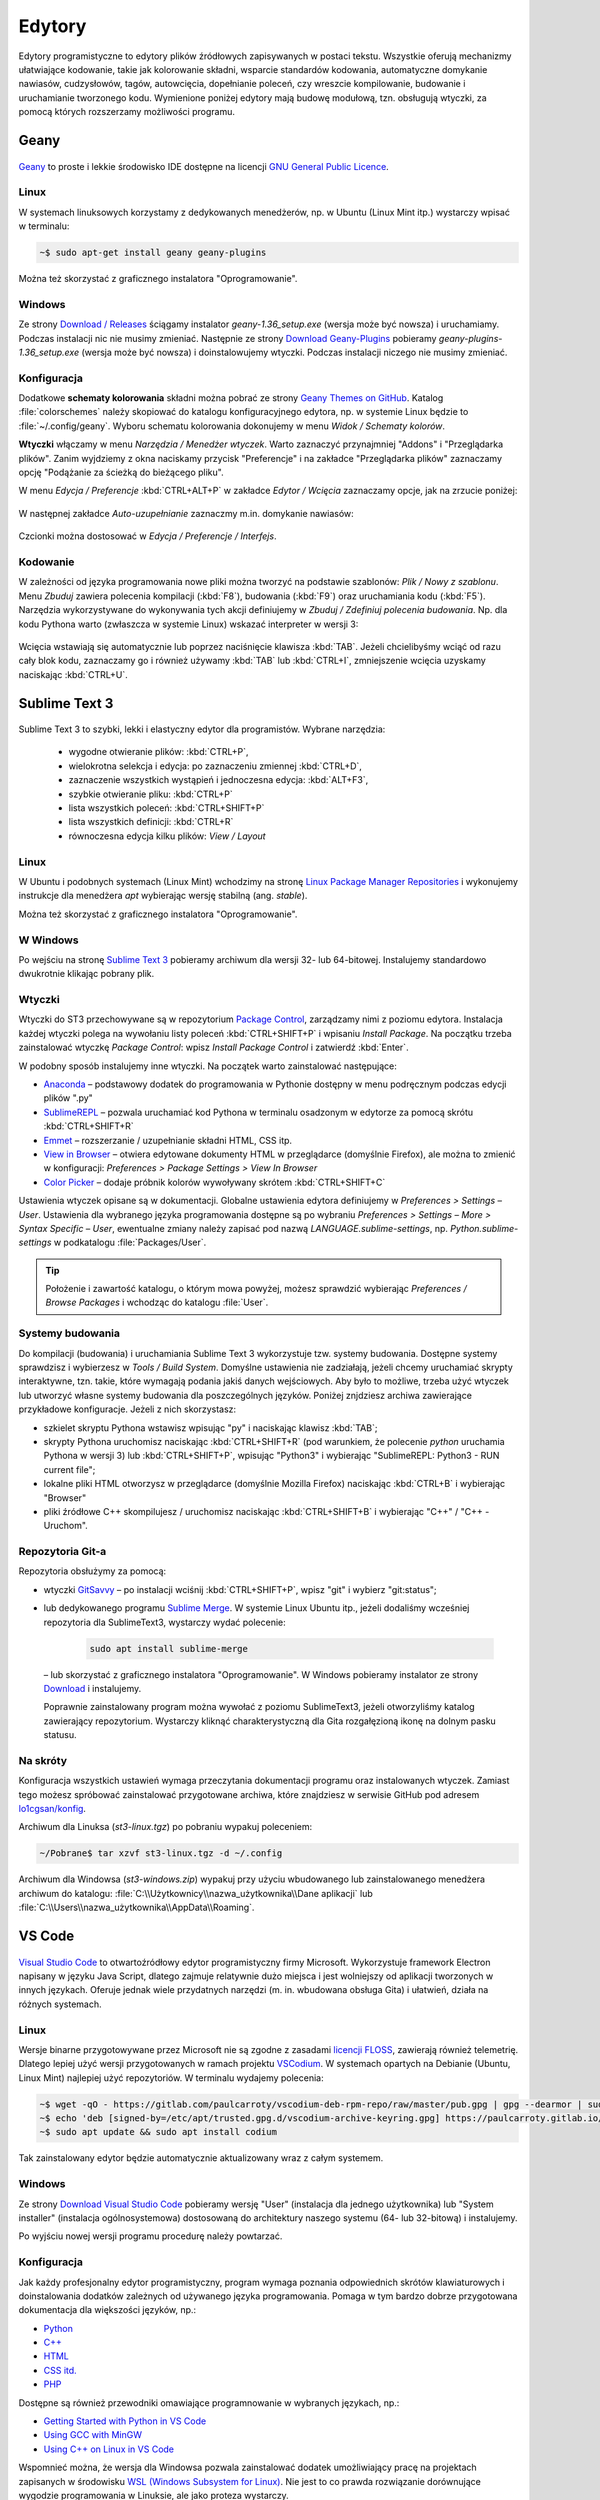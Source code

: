 .. _edytory:

Edytory
#######

Edytory programistyczne to edytory plików źródłowych zapisywanych w postaci tekstu. Wszystkie oferują
mechanizmy ułatwiające kodowanie, takie jak kolorowanie składni, wsparcie standardów kodowania, automatyczne
domykanie nawiasów, cudzysłowów, tagów, autowcięcia, dopełnianie poleceń, czy wreszcie
kompilowanie, budowanie i uruchamianie tworzonego kodu. Wymienione poniżej edytory mają budowę
modułową, tzn. obsługują wtyczki, za pomocą których rozszerzamy możliwości programu.

.. _geany-opis:

Geany
=====

.. figure:: ../img/geany01.png

`Geany <http://www.geany.org>`_ to proste i lekkie środowisko IDE dostępne na
licencji `GNU General Public Licence <http://pl.wikipedia.org/wiki/GNU_General_Public_License>`_.

Linux
----------------

W systemach linuksowych korzystamy z dedykowanych menedżerów, np. w Ubuntu (Linux Mint itp.)
wystarczy wpisać w terminalu:

.. code-block:: bash

   ~$ sudo apt-get install geany geany-plugins

Można też skorzystać z graficznego instalatora "Oprogramowanie".

.. figure:: ../img/geany02.png

Windows
------------------

Ze strony `Download / Releases <http://www.geany.org/Download/Releases>`_ ściągamy instalator
*geany-1.36_setup.exe* (wersja może być nowsza) i uruchamiamy. Podczas instalacji nic
nie musimy zmieniać. Następnie ze strony `Download Geany-Plugins <https://plugins.geany.org/downloads.html>`_
pobieramy *geany-plugins-1.36_setup.exe* (wersja może być nowsza) i doinstalowujemy wtyczki.
Podczas instalacji niczego nie musimy zmieniać.

Konfiguracja
------------

Dodatkowe **schematy kolorowania** składni można pobrać ze strony
`Geany Themes on GitHub <http://https://github.com/codebrainz/geany-themes>`_.
Katalog :file:`colorschemes` należy skopiować do katalogu konfiguracyjnego edytora, np.
w systemie Linux będzie to :file:`~/.config/geany`. Wyboru schematu kolorowania
dokonujemy w menu *Widok / Schematy kolorów*.

**Wtyczki** włączamy w menu `Narzędzia / Menedżer wtyczek`. Warto zaznaczyć przynajmniej "Addons" i "Przeglądarka plików".
Zanim wyjdziemy z okna naciskamy przycisk "Preferencje" i na zakładce
"Przeglądarka plików" zaznaczamy opcję "Podążanie za ścieżką do bieżącego pliku".

W menu `Edycja / Preferencje` :kbd:`CTRL+ALT+P` w zakładce `Edytor / Wcięcia` zaznaczamy opcje,
jak na zrzucie poniżej:

.. figure:: ../img/geany03.png

W następnej zakładce `Auto-uzupełnianie` zaznaczmy m.in. domykanie nawiasów:

.. figure:: ../img/geany04.png

Czcionki można dostosować w `Edycja / Preferencje / Interfejs`.

Kodowanie
---------

W zależności od języka programowania nowe pliki można tworzyć na podstawie szablonów:
`Plik / Nowy z szablonu`. Menu *Zbuduj* zawiera polecenia kompilacji (:kbd:`F8`),
budowania (:kbd:`F9`) oraz uruchamiania kodu (:kbd:`F5`). Narzędzia wykorzystywane
do wykonywania tych akcji definiujemy w *Zbuduj / Zdefiniuj polecenia budowania*.
Np. dla kodu Pythona warto (zwłaszcza w systemie Linux) wskazać interpreter w wersji 3:

.. figure:: ../img/geany05.png

Wcięcia wstawiają się automatycznie lub poprzez naciśnięcie klawisza :kbd:`TAB`.
Jeżeli chcielibyśmy wciąć od razu cały blok kodu, zaznaczamy go i również używamy :kbd:`TAB`
lub :kbd:`CTRL+I`, zmniejszenie wcięcia uzyskamy naciskając :kbd:`CTRL+U`.

.. _st3-opis:

Sublime Text 3
==============

.. figure:: ../img/st301.png

Sublime Text 3 to szybki, lekki i elastyczny edytor dla programistów. Wybrane narzędzia:

   * wygodne otwieranie plików: :kbd:`CTRL+P`,
   * wielokrotna selekcja i edycja: po zaznaczeniu zmiennej :kbd:`CTRL+D`,
   * zaznaczenie wszystkich wystąpień i jednoczesna edycja: :kbd:`ALT+F3`,
   * szybkie otwieranie pliku: :kbd:`CTRL+P`
   * lista wszystkich poleceń: :kbd:`CTRL+SHIFT+P`
   * lista wszystkich definicji: :kbd:`CTRL+R`
   * równoczesna edycja kilku plików: *View / Layout*

Linux
-------

W Ubuntu i podobnych systemach (Linux Mint) wchodzimy na stronę
`Linux Package Manager Repositories <http://www.sublimetext.com/docs/3/linux_repositories.html>`_
i wykonujemy instrukcje dla menedżera `apt` wybierając wersję stabilną (ang. *stable*).

Można też skorzystać z graficznego instalatora "Oprogramowanie".

.. figure:: ../img/st302.png

W Windows
------------------

Po wejściu na stronę `Sublime Text 3 <http://www.sublimetext.com/3>`_
pobieramy archiwum dla wersji 32- lub 64-bitowej. Instalujemy standardowo
dwukrotnie klikając pobrany plik.

Wtyczki
-------

Wtyczki do ST3 przechowywane są w repozytorium `Package Control <https://packagecontrol.io/>`_,
zarządzamy nimi z poziomu edytora. Instalacja każdej wtyczki polega na wywołaniu listy
poleceń :kbd:`CTRL+SHIFT+P` i wpisaniu *Install Package*. Na początku trzeba zainstalować wtyczkę
*Package Control*: wpisz *Install Package Control* i zatwierdź :kbd:`Enter`.

W podobny sposób instalujemy inne wtyczki. Na początek warto zainstalować
następujące:

* `Anaconda <https://packagecontrol.io/packages/Anaconda>`_ – podstawowy dodatek do programowania w Pythonie
  dostępny w menu podręcznym podczas edycji plików ".py"
* `SublimeREPL <https://packagecontrol.io/packages/SublimeREPL>`_ – pozwala uruchamiać kod Pythona
  w terminalu osadzonym w edytorze za pomocą skrótu :kbd:`CTRL+SHIFT+R`
* `Emmet <https://packagecontrol.io/packages/Emmet>`_ – rozszerzanie / uzupełnianie składni HTML, CSS itp.
* `View in Browser <https://packagecontrol.io/packages/View%20In%20Browser>`_ – otwiera edytowane dokumenty HTML
  w przeglądarce (domyślnie Firefox), ale można to zmienić w konfiguracji: *Preferences > Package Settings > View In Browser*
* `Color Picker <https://packagecontrol.io/packages/ColorPicker>`_ – dodaje próbnik kolorów wywoływany skrótem :kbd:`CTRL+SHIFT+C`

Ustawienia wtyczek opisane są w dokumentacji. Globalne ustawienia edytora definiujemy w *Preferences > Settings – User*.
Ustawienia dla wybranego języka programowania dostępne są po wybraniu
*Preferences > Settings – More > Syntax Specific – User*, ewentualne zmiany należy zapisać pod nazwą
*LANGUAGE.sublime-settings*, np. *Python.sublime-settings* w podkatalogu :file:`Packages/User`.

.. tip::

   Położenie i zawartość katalogu, o którym mowa powyżej, możesz sprawdzić wybierając *Preferences / Browse Packages*
   i wchodząc do katalogu :file:`User`.

Systemy budowania
-----------------

Do kompilacji (budowania) i uruchamiania Sublime Text 3 wykorzystuje tzw. systemy budowania.
Dostępne systemy sprawdzisz i wybierzesz w *Tools / Build System*. Domyślne ustawienia nie zadziałają,
jeżeli chcemy uruchamiać skrypty interaktywne, tzn. takie, które wymagają podania jakiś danych wejściowych.
Aby było to możliwe, trzeba użyć wtyczek lub utworzyć własne systemy budowania dla poszczególnych języków.
Poniżej znjdziesz archiwa zawierające przykładowe konfiguracje. Jeżeli z nich skorzystasz:

* szkielet skryptu Pythona wstawisz wpisując "py" i naciskając klawisz :kbd:`TAB`;
* skrypty Pythona uruchomisz naciskając :kbd:`CTRL+SHIFT+R` (pod warunkiem, że polecenie `python` uruchamia Pythona w wersji 3)
  lub :kbd:`CTRL+SHIFT+P`, wpisując "Python3" i wybierając "SublimeREPL: Python3 - RUN current file";
* lokalne pliki HTML otworzysz w przeglądarce (domyślnie Mozilla Firefox) naciskając :kbd:`CTRL+B` i wybierając
  "Browser"
* pliki źródłowe C++ skompilujesz / uruchomisz naciskając :kbd:`CTRL+SHIFT+B` i wybierając "C++" / "C++ - Uruchom".

Repozytoria Git-a
-----------------

Repozytoria obsłużymy za pomocą:

* wtyczki `GitSavvy <https://packagecontrol.io/packages/GitSavvy>`_ – po instalacji wciśnij
  :kbd:`CTRL+SHIFT+P`, wpisz "git" i wybierz "git:status";

* lub dedykowanego programu `Sublime Merge <https://www.sublimemerge.com/>`_.
  W systemie Linux Ubuntu itp., jeżeli dodaliśmy wcześniej repozytoria dla SublimeText3,
  wystarczy wydać polecenie:

    .. code-block:: bash

      sudo apt install sublime-merge

  – lub skorzystać z graficznego instalatora "Oprogramowanie".
  W Windows pobieramy instalator ze strony `Download <https://www.sublimemerge.com/download>`_
  i instalujemy.

  Poprawnie zainstalowany program można wywołać z poziomu SublimeText3,
  jeżeli otworzyliśmy katalog zawierający repozytorium. Wystarczy kliknąć charakterystyczną dla Gita
  rozgałęzioną ikonę na dolnym pasku statusu.

Na skróty
---------

Konfiguracja wszystkich ustawień wymaga przeczytania dokumentacji programu oraz instalowanych wtyczek.
Zamiast tego możesz spróbować zainstalować przygotowane archiwa, które znajdziesz w serwisie GitHub pod adresem
`lo1cgsan/konfig <https://github.com/lo1cgsan/konfig/tree/master/st3>`_.

Archiwum dla Linuksa (`st3-linux.tgz`) po pobraniu wypakuj poleceniem:

.. code-block:: bash

    ~/Pobrane$ tar xzvf st3-linux.tgz -d ~/.config

Archiwum dla Windowsa (`st3-windows.zip`) wypakuj przy użyciu wbudowanego lub zainstalowanego menedżera archiwum
do katalogu: :file:`C:\\Użytkownicy\\nazwa_użytkownika\\Dane aplikacji`
lub :file:`C:\\Users\\nazwa_użytkownika\\AppData\\Roaming`.

VS Code
=======

.. figure:: ../img/vscodium.png

`Visual Studio Code <https://code.visualstudio.com/>`_ to otwartoźródłowy edytor programistyczny firmy Microsoft.
Wykorzystuje framework Electron napisany w języku Java Script, dlatego zajmuje relatywnie dużo miejsca i jest wolniejszy
od aplikacji tworzonych w innych językach. Oferuje jednak wiele przydatnych narzędzi (m. in. wbudowana obsługa Gita)
i ułatwień, działa na różnych systemach.

Linux
-----

Wersje binarne przygotowywane przez Microsoft nie są zgodne z zasadami `licencji FLOSS <https://dwheeler.com/essays/floss-license-slide.html>`_,
zawierają również telemetrię. Dlatego lepiej użyć wersji przygotowanych w ramach projektu `VSCodium <https://vscodium.com/>`_.
W systemach opartych na Debianie (Ubuntu, Linux Mint) najlepiej użyć repozytoriów. W terminalu wydajemy polecenia:

.. code-block:: bash

   ~$ wget -qO - https://gitlab.com/paulcarroty/vscodium-deb-rpm-repo/raw/master/pub.gpg | gpg --dearmor | sudo dd of=/etc/apt/trusted.gpg.d/vscodium-archive-keyring.gpg
   ~$ echo 'deb [signed-by=/etc/apt/trusted.gpg.d/vscodium-archive-keyring.gpg] https://paulcarroty.gitlab.io/vscodium-deb-rpm-repo/debs/ vscodium main' | sudo tee /etc/apt/sources.list.d/vscodium.list
   ~$ sudo apt update && sudo apt install codium

Tak zainstalowany edytor będzie automatycznie aktualizowany wraz z całym systemem.

Windows
-------

Ze strony `Download Visual Studio Code <https://code.visualstudio.com/Download>`_ pobieramy wersję "User" (instalacja
dla jednego użytkownika) lub "System installer" (instalacja ogólnosystemowa) dostosowaną do architektury
naszego systemu (64- lub 32-bitową) i instalujemy.

Po wyjściu nowej wersji programu procedurę należy powtarzać.

Konfiguracja
------------

Jak każdy profesjonalny edytor programistyczny, program wymaga poznania odpowiednich skrótów klawiaturowych
i doinstalowania dodatków zależnych od używanego języka programowania. Pomaga w tym bardzo dobrze przygotowana
dokumentacja dla większości języków, np.:

* `Python <https://code.visualstudio.com/docs/languages/python>`_
* `C++ <https://code.visualstudio.com/docs/languages/cpp>`_
* `HTML <https://code.visualstudio.com/docs/languages/html>`_
* `CSS itd. <https://code.visualstudio.com/docs/languages/css>`_
* `PHP <https://code.visualstudio.com/docs/languages/php>`_

Dostępne są również przewodniki omawiające programnowanie w wybranych językach, np.:

* `Getting Started with Python in VS Code <https://code.visualstudio.com/docs/python/python-tutorial>`_
* `Using GCC with MinGW <https://code.visualstudio.com/docs/cpp/config-mingw>`_
* `Using C++ on Linux in VS Code <https://code.visualstudio.com/docs/cpp/config-linux>`_

Wspomnieć można, że wersja dla Windowsa pozwala zainstalować dodatek umożliwiający pracę na projektach
zapisanych w środowisku `WSL (Windows Subsystem for Linux) <https://pl.wikipedia.org/wiki/Windows_Subsystem_for_Linux>`_.
Nie jest to co prawda rozwiązanie dorównujące wygodzie programowania w Linuksie, ale jako proteza wystarczy.

Python
------

* Po zainstalowaniu rozszerzenia Microsoft "Python" i otwarciu skryptu Pythona, możesz zobaczyć komunikat
  typu "Linter pylint is not installed", wybierz wtedy "Install".
* Błędy składniowe w skryptach zobaczysz po naciśnięciu :kbd:`CTRL+SHIFT+M`
* Skrypty Pythona uruchomisz używając ikony w prawym górnym rogu okna edytora lub z menu podręcznego "Run Python File in Terminal".
* Interaktywny interpreter Pythona wywołasz po naciśnięciu :kbd:`CTRL+SHIFT+P` i wpisaniu "Python: Start REPL".

C++
-----

* Po zainstalowaniu rozszerzenia Microsoft "C/C++" trzeba utworzyć nowe zadanie budowania plików C++, należy postąpić
  zgodnie z instrukcjami na stronie dokumentacji C++ Edytora (zobacz wyżej). Po utworzeniu zadania kompilację wywołujemy
  naciśnięciem :kbd:`CTRL+SHIFT+B`, natomiast pliki wynikowe uruchamiamy ręcznie w terminalu.

